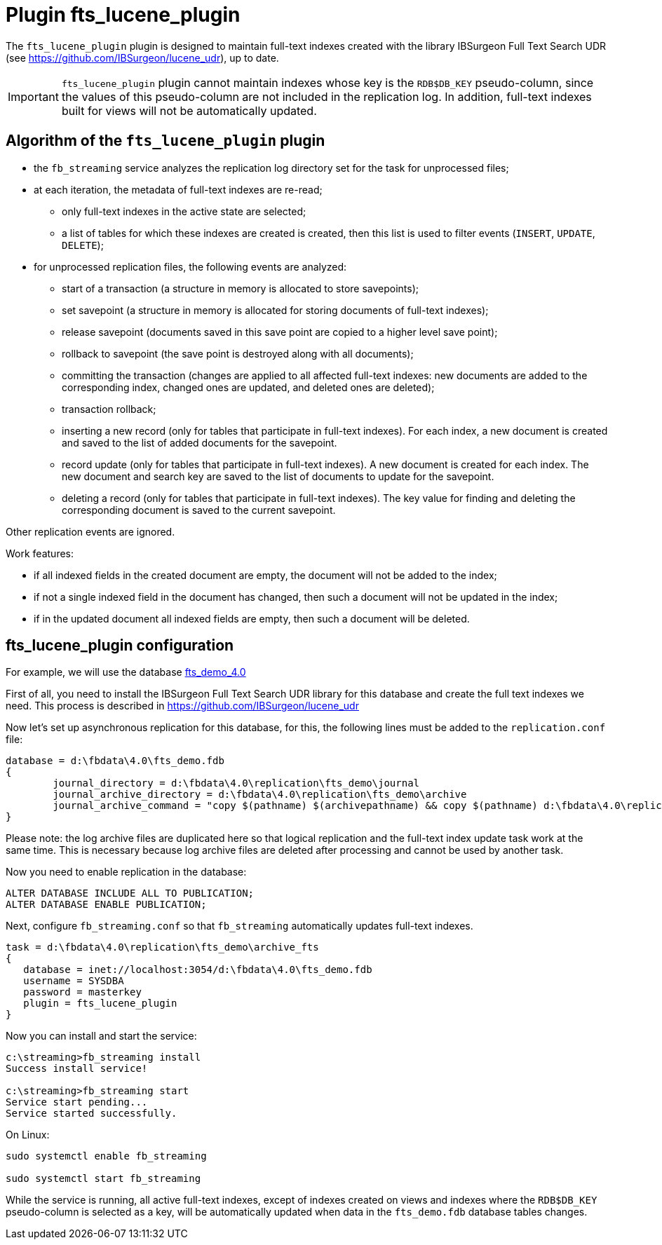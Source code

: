 [[hqbird-fbstreaming-fts-lucene-plugin]]
= Plugin fts_lucene_plugin

The `fts_lucene_plugin` plugin is designed to maintain full-text indexes created with the library IBSurgeon Full Text Search UDR (see https://github.com/IBSurgeon/lucene_udr[]), up to date.

[IMPORTANT]
====
`fts_lucene_plugin` plugin cannot maintain indexes whose key is the `RDB$DB_KEY` pseudo-column, since the values of this pseudo-column are not included in the replication log. In addition, full-text indexes built for views will not be automatically updated.
====

== Algorithm of the `fts_lucene_plugin` plugin

* the `fb_streaming` service analyzes the replication log directory set for the task for unprocessed files;
* at each iteration, the metadata of full-text indexes are re-read;
** only full-text indexes in the active state are selected;
** a list of tables for which these indexes are created is created, then this list is used to filter events (`INSERT`, `UPDATE`, `DELETE`);
* for unprocessed replication files, the following events are analyzed:
** start of a transaction (a structure in memory is allocated to store savepoints);
** set savepoint (a structure in memory is allocated for storing documents of full-text indexes);
** release savepoint (documents saved in this save point are copied to a higher level save point);
** rollback to savepoint (the save point is destroyed along with all documents);
** committing the transaction (changes are applied to all affected full-text indexes: new documents are added to the corresponding index, changed ones are updated, and deleted ones are deleted);
** transaction rollback;
** inserting a new record (only for tables that participate in full-text indexes). For each index, a new document is created and saved to the list of added documents for the savepoint.
** record update (only for tables that participate in full-text indexes). A new document is created for each index. The new document and search key are saved to the list of documents to update for the savepoint.
** deleting a record (only for tables that participate in full-text indexes). The key value for finding and deleting the corresponding document is saved to the current savepoint.

Other replication events are ignored.

Work features:

- if all indexed fields in the created document are empty, the document will not be added to the index;
- if not a single indexed field in the document has changed, then such a document will not be updated in the index;
- if in the updated document all indexed fields are empty, then such a document will be deleted.

== fts_lucene_plugin configuration

For example, we will use the database https://github.com/IBSurgeon/lucene_udr/releases/download/1.2/fts_demo_4.0.zip[fts_demo_4.0]

First of all, you need to install the IBSurgeon Full Text Search UDR library for this database and create the full text indexes we need.
This process is described in https://github.com/IBSurgeon/lucene_udr[]

Now let's set up asynchronous replication for this database, for this, the following lines must be added to the `replication.conf` file:

[listing]
----
database = d:\fbdata\4.0\fts_demo.fdb
{
	journal_directory = d:\fbdata\4.0\replication\fts_demo\journal
	journal_archive_directory = d:\fbdata\4.0\replication\fts_demo\archive
	journal_archive_command = "copy $(pathname) $(archivepathname) && copy $(pathname) d:\fbdata\4.0\replication\fts_demo\archive_fts
}
----

Please note: the log archive files are duplicated here so that logical replication and the full-text index update task work at the same time. This is necessary because log archive files are deleted after processing and cannot be used by another task.

Now you need to enable replication in the database:

[source,sql]
----
ALTER DATABASE INCLUDE ALL TO PUBLICATION;
ALTER DATABASE ENABLE PUBLICATION;
----

Next, configure `fb_streaming.conf` so that `fb_streaming` automatically updates full-text indexes.

[listing]
----
task = d:\fbdata\4.0\replication\fts_demo\archive_fts
{
   database = inet://localhost:3054/d:\fbdata\4.0\fts_demo.fdb             
   username = SYSDBA
   password = masterkey
   plugin = fts_lucene_plugin
}
----

Now you can install and start the service:

[listing]
----
c:\streaming>fb_streaming install
Success install service!

c:\streaming>fb_streaming start
Service start pending...
Service started successfully.
----

On Linux:

[source,bash]
----
sudo systemctl enable fb_streaming

sudo systemctl start fb_streaming
----

While the service is running, all active full-text indexes, except of indexes created on views and indexes  where the `RDB$DB_KEY` pseudo-column is selected as a key, will be automatically updated when data in the `fts_demo.fdb` database tables changes.
